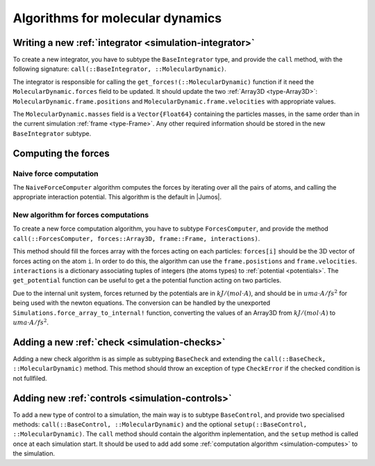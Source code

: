 Algorithms for molecular dynamics
=================================

Writing a new :ref:`integrator <simulation-integrator>`
-------------------------------------------------------

To create a new integrator, you have to subtype the ``BaseIntegrator`` type, and
provide the ``call`` method, with the following signature:
``call(::BaseIntegrator, ::MolecularDynamic)``.

The integrator is responsible for calling the ``get_forces!(::MolecularDynamic)``
function if it need the ``MolecularDynamic.forces`` field to be updated. It should
update the two :ref:`Array3D <type-Array3D>`: ``MolecularDynamic.frame.positions``
and ``MolecularDynamic.frame.velocities`` with appropriate values.

The ``MolecularDynamic.masses`` field is a ``Vector{Float64}`` containing the particles
masses, in the same order than in the current simulation :ref:`frame <type-Frame>`.
Any other required information should be stored in the new ``BaseIntegrator`` subtype.

Computing the forces
--------------------

.. _type-NaiveForceComputer:

Naive force computation
^^^^^^^^^^^^^^^^^^^^^^^

The ``NaiveForceComputer`` algorithm computes the forces by iterating over all the
pairs of atoms, and calling the appropriate interaction potential. This algorithm
is the default in |Jumos|.

New algorithm for forces computations
^^^^^^^^^^^^^^^^^^^^^^^^^^^^^^^^^^^^^

To create a new force computation algorithm, you have to subtype ``ForcesComputer``,
and provide the method ``call(::ForcesComputer, forces::Array3D, frame::Frame,
interactions)``.

This method should fill the forces array with the forces acting on each particles:
``forces[i]`` should be the 3D vector of forces acting on the atom ``i``. In order
to do this, the algorithm can use the ``frame.posistions`` and ``frame.velocities``.
``interactions`` is a dictionary associating tuples of integers (the atoms types)
to :ref:`potential <potentials>`. The ``get_potential`` function can be useful
to get a the potential function acting on two particles.

.. function:: get_potential(interactions, topology, i, j)

    Returns the potential between the atom i and the atom j in the topology.

Due to the internal unit system, forces returned by the potentials are in
:math:`kJ/(mol \cdot A)`, and should be in :math:`uma \cdot A / fs^2` for being
used with the newton equations.  The conversion can be handled by the unexported
``Simulations.force_array_to_internal!`` function, converting the values of an
Array3D from :math:`kJ/(mol \cdot A)` to :math:`uma \cdot A / fs^2`.

Adding a new :ref:`check <simulation-checks>`
---------------------------------------------

Adding a new check algorithm is as simple as subtyping ``BaseCheck`` and extending
the ``call(::BaseCheck, ::MolecularDynamic)`` method. This method should throw an
exception of type ``CheckError`` if the checked condition is not fullfiled.

.. jl:type:: CheckError

    Customs exception providing a specific error message for simulation checking.

    .. code-block:: jlcon

        julia> throw(CheckError("This is a message"))
        ERROR: Error in simulation :
        This is a message
        in __text at no file (repeats 3 times)

Adding new :ref:`controls <simulation-controls>`
------------------------------------------------

To add a new type of control to a simulation, the main way is to subtype
``BaseControl``, and provide two specialised methods: ``call(::BaseControl,
::MolecularDynamic)`` and the optional ``setup(::BaseControl, ::MolecularDynamic)``.
The ``call`` method should contain the algorithm inplementation, and the ``setup``
method is called once at each simulation start. It should be used to add add some
:ref:`computation algorithm <simulation-computes>` to the simulation.
